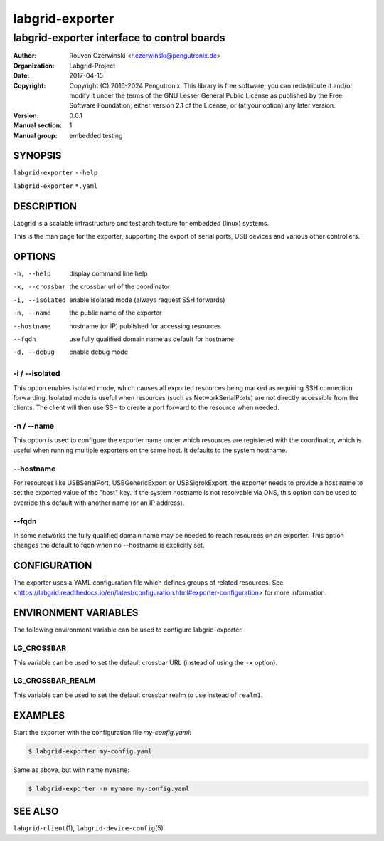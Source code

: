 ==================
 labgrid-exporter
==================

labgrid-exporter interface to control boards
============================================


:Author: Rouven Czerwinski <r.czerwinski@pengutronix.de>
:organization: Labgrid-Project
:Date:   2017-04-15
:Copyright: Copyright (C) 2016-2024 Pengutronix. This library is free software;
            you can redistribute it and/or modify it under the terms of the GNU
            Lesser General Public License as published by the Free Software
            Foundation; either version 2.1 of the License, or (at your option)
            any later version.
:Version: 0.0.1
:Manual section: 1
:Manual group: embedded testing



SYNOPSIS
--------

``labgrid-exporter`` ``--help``

``labgrid-exporter`` ``*.yaml``

DESCRIPTION
-----------
Labgrid is a scalable infrastructure and test architecture for embedded (linux) systems.

This is the man page for the exporter, supporting the export of serial ports,
USB devices and various other controllers.

OPTIONS
-------
-h, --help
    display command line help
-x, --crossbar
    the crossbar url of the coordinator
-i, --isolated
    enable isolated mode (always request SSH forwards)
-n, --name
    the public name of the exporter
--hostname
    hostname (or IP) published for accessing resources
--fqdn
    use fully qualified domain name as default for hostname
-d, --debug
    enable debug mode

-i / --isolated
~~~~~~~~~~~~~~~
This option enables isolated mode, which causes all exported resources being
marked as requiring SSH connection forwarding.
Isolated mode is useful when resources (such as NetworkSerialPorts) are not
directly accessible from the clients.
The client will then use SSH to create a port forward to the resource when
needed.

-n / --name
~~~~~~~~~~~
This option is used to configure the exporter name under which resources are
registered with the coordinator, which is useful when running multiple
exporters on the same host.
It defaults to the system hostname.

--hostname
~~~~~~~~~~
For resources like USBSerialPort, USBGenericExport or USBSigrokExport, the
exporter needs to provide a host name to set the exported value of the "host"
key.
If the system hostname is not resolvable via DNS, this option can be used to
override this default with another name (or an IP address).

--fqdn
~~~~~~
In some networks the fully qualified domain name may be needed to reach resources
on an exporter. This option changes the default to fqdn when no --hostname is
explicitly set.

CONFIGURATION
-------------
The exporter uses a YAML configuration file which defines groups of related
resources.
See <https://labgrid.readthedocs.io/en/latest/configuration.html#exporter-configuration>
for more information.

ENVIRONMENT VARIABLES
---------------------
The following environment variable can be used to configure labgrid-exporter.

LG_CROSSBAR
~~~~~~~~~~~
This variable can be used to set the default crossbar URL (instead of using the
``-x`` option).

LG_CROSSBAR_REALM
~~~~~~~~~~~~~~~~~
This variable can be used to set the default crossbar realm to use instead of
``realm1``.

EXAMPLES
--------

Start the exporter with the configuration file `my-config.yaml`:

.. code-block:: bash

   $ labgrid-exporter my-config.yaml

Same as above, but with name ``myname``:

.. code-block:: bash

   $ labgrid-exporter -n myname my-config.yaml

SEE ALSO
--------

``labgrid-client``\(1), ``labgrid-device-config``\(5)
